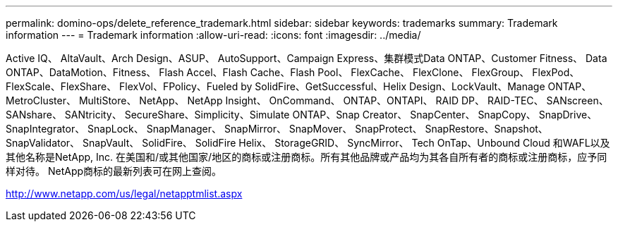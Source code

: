 ---
permalink: domino-ops/delete_reference_trademark.html 
sidebar: sidebar 
keywords: trademarks 
summary: Trademark information 
---
= Trademark information
:allow-uri-read: 
:icons: font
:imagesdir: ../media/


Active IQ、 AltaVault、Arch Design、ASUP、 AutoSupport、Campaign Express、集群模式Data ONTAP、Customer Fitness、 Data ONTAP、DataMotion、Fitness、 Flash Accel、Flash Cache、Flash Pool、 FlexCache、 FlexClone、 FlexGroup、 FlexPod、FlexScale、FlexShare、 FlexVol、FPolicy、Fueled by SolidFire、GetSuccessful、Helix Design、LockVault、Manage ONTAP、 MetroCluster、 MultiStore、 NetApp、 NetApp Insight、 OnCommand、 ONTAP、ONTAPI、 RAID DP、 RAID-TEC、 SANscreen、 SANshare、 SANtricity、 SecureShare、Simplicity、Simulate ONTAP、Snap Creator、 SnapCenter、 SnapCopy、 SnapDrive、 SnapIntegrator、 SnapLock、 SnapManager、 SnapMirror、 SnapMover、 SnapProtect、 SnapRestore、Snapshot、 SnapValidator、 SnapVault、 SolidFire、 SolidFire Helix、 StorageGRID、 SyncMirror、 Tech OnTap、Unbound Cloud 和WAFL以及其他名称是NetApp, Inc. 在美国和/或其他国家/地区的商标或注册商标。所有其他品牌或产品均为其各自所有者的商标或注册商标，应予同样对待。  NetApp商标的最新列表可在网上查阅。

http://www.netapp.com/us/legal/netapptmlist.aspx[]
